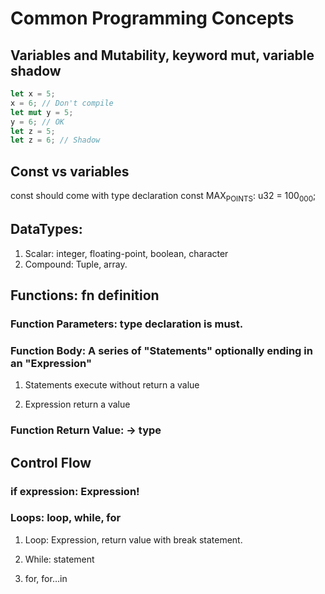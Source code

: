 * Common Programming Concepts
** Variables and Mutability, keyword mut, variable shadow
#+BEGIN_SRC rust
let x = 5;
x = 6; // Don't compile
let mut y = 5;
y = 6; // OK
let z = 5;
let z = 6; // Shadow
#+END_SRC
** Const vs variables
const should come with type declaration
const MAX_POINTS: u32 = 100_000;
** DataTypes:
1. Scalar: integer, floating-point, boolean, character
2. Compound: Tuple, array.
** Functions: fn definition
*** Function Parameters: type declaration is must.
*** Function Body: A series of "Statements" optionally ending in an "Expression"
**** Statements execute without return a value
**** Expression return a value
*** Function Return Value: -> type
** Control Flow
*** if expression: Expression!
*** Loops: loop, while, for
**** Loop: Expression, return value with break statement.
**** While: statement
**** for, for...in
